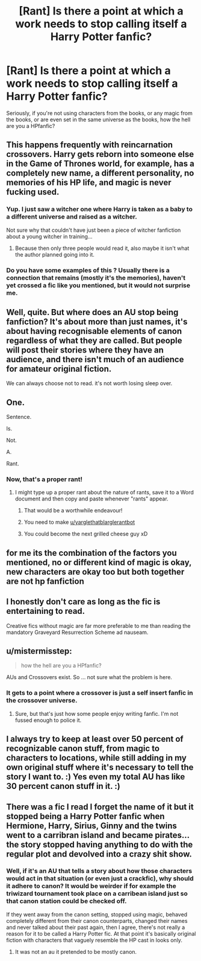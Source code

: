 #+TITLE: [Rant] Is there a point at which a work needs to stop calling itself a Harry Potter fanfic?

* [Rant] Is there a point at which a work needs to stop calling itself a Harry Potter fanfic?
:PROPERTIES:
:Score: 7
:DateUnix: 1520801479.0
:DateShort: 2018-Mar-12
:FlairText: Discussion
:END:
Seriously, if you're not using characters from the books, or any magic from the books, or are even set in the same universe as the books, how the hell are you a HPfanfic?


** This happens frequently with reincarnation crossovers. Harry gets reborn into someone else in the Game of Thrones world, for example, has a completely new name, a different personality, no memories of his HP life, and magic is never fucking used.
:PROPERTIES:
:Author: AutumnSouls
:Score: 34
:DateUnix: 1520801825.0
:DateShort: 2018-Mar-12
:END:

*** Yup. I just saw a witcher one where Harry is taken as a baby to a different universe and raised as a witcher.

Not sure why that couldn't have just been a piece of witcher fanfiction about a young witcher in training...
:PROPERTIES:
:Score: 9
:DateUnix: 1520805021.0
:DateShort: 2018-Mar-12
:END:

**** Because then only three people would read it, also maybe it isn't what the author planned going into it.
:PROPERTIES:
:Author: Socio_Pathic
:Score: 6
:DateUnix: 1520836922.0
:DateShort: 2018-Mar-12
:END:


*** Do you have some examples of this ? Usually there is a connection that remains (mostly it's the memories), haven't yet crossed a fic like you mentioned, but it would not surprise me.
:PROPERTIES:
:Author: costryme
:Score: 2
:DateUnix: 1520810877.0
:DateShort: 2018-Mar-12
:END:


** Well, quite. But where does an AU stop being fanfiction? It's about more than just names, it's about having recognisable elements of canon regardless of what they are called. But people will post their stories where they have an audience, and there isn't much of an audience for amateur original fiction.

We can always choose not to read. it's not worth losing sleep over.
:PROPERTIES:
:Author: booksandpots
:Score: 17
:DateUnix: 1520801962.0
:DateShort: 2018-Mar-12
:END:


** One.

Sentence.

Is.

Not.

A.

Rant.
:PROPERTIES:
:Author: yarglethatblargle
:Score: 17
:DateUnix: 1520806458.0
:DateShort: 2018-Mar-12
:END:

*** Now, that's a proper rant!
:PROPERTIES:
:Author: Esarathon
:Score: 7
:DateUnix: 1520816575.0
:DateShort: 2018-Mar-12
:END:

**** I might type up a proper rant about the nature of rants, save it to a Word document and then copy and paste whenever "rants" appear.
:PROPERTIES:
:Author: yarglethatblargle
:Score: 7
:DateUnix: 1520818251.0
:DateShort: 2018-Mar-12
:END:

***** That would be a worthwhile endeavour!
:PROPERTIES:
:Author: Esarathon
:Score: 3
:DateUnix: 1520819010.0
:DateShort: 2018-Mar-12
:END:


***** You need to make [[/u/yarglethatblarglerantbot][u/yarglethatblarglerantbot]]
:PROPERTIES:
:Author: viol8er
:Score: 3
:DateUnix: 1520826520.0
:DateShort: 2018-Mar-12
:END:


***** You could become the next grilled cheese guy xD
:PROPERTIES:
:Author: Misdreamer
:Score: 3
:DateUnix: 1520844811.0
:DateShort: 2018-Mar-12
:END:


** for me its the combination of the factors you mentioned, no or different kind of magic is okay, new characters are okay too but both together are not hp fanfiction
:PROPERTIES:
:Author: natus92
:Score: 4
:DateUnix: 1520805209.0
:DateShort: 2018-Mar-12
:END:


** I honestly don't care as long as the fic is entertaining to read.

Creative fics without magic are far more preferable to me than reading the mandatory Graveyard Resurrection Scheme ad nauseam.
:PROPERTIES:
:Author: InquisitorCOC
:Score: 7
:DateUnix: 1520810901.0
:DateShort: 2018-Mar-12
:END:


** u/mistermisstep:
#+begin_quote
  how the hell are you a HPfanfic?
#+end_quote

AUs and Crossovers exist. So ... not sure what the problem is here.
:PROPERTIES:
:Author: mistermisstep
:Score: 7
:DateUnix: 1520832156.0
:DateShort: 2018-Mar-12
:END:

*** It gets to a point where a crossover is just a self insert fanfic in the crossover universe.
:PROPERTIES:
:Score: 4
:DateUnix: 1520833096.0
:DateShort: 2018-Mar-12
:END:

**** Sure, but that's just how some people enjoy writing fanfic. I'm not fussed enough to police it.
:PROPERTIES:
:Author: mistermisstep
:Score: 2
:DateUnix: 1520835258.0
:DateShort: 2018-Mar-12
:END:


** I always try to keep at least over 50 percent of recognizable canon stuff, from magic to characters to locations, while still adding in my own original stuff where it's necessary to tell the story I want to. :) Yes even my total AU has like 30 percent canon stuff in it. :)
:PROPERTIES:
:Score: 1
:DateUnix: 1520804804.0
:DateShort: 2018-Mar-12
:END:


** There was a fic I read I forget the name of it but it stopped being a Harry Potter fanfic when Hermione, Harry, Sirius, Ginny and the twins went to a carribran island and became pirates... the story stopped having anything to do with the regular plot and devolved into a crazy shit show.
:PROPERTIES:
:Author: cretsben
:Score: 0
:DateUnix: 1520817050.0
:DateShort: 2018-Mar-12
:END:

*** Well, if it's an AU that tells a story about how those characters would act in that situation (or even just a crackfic), why should it adhere to canon? It would be weirder if for example the triwizard tournament took place on a carribean island just so that canon station could be checked off.

If they went away from the canon setting, stopped using magic, behaved completely different from their canon counterparts, changed their names and never talked about their past again, then I agree, there's not really a reason for it to be called a Harry Potter fic. At that point it's basically original fiction with characters that vaguely resemble the HP cast in looks only.
:PROPERTIES:
:Author: theevay
:Score: 3
:DateUnix: 1520842168.0
:DateShort: 2018-Mar-12
:END:

**** It was not an au it pretended to be mostly canon.
:PROPERTIES:
:Author: cretsben
:Score: 1
:DateUnix: 1520868031.0
:DateShort: 2018-Mar-12
:END:
